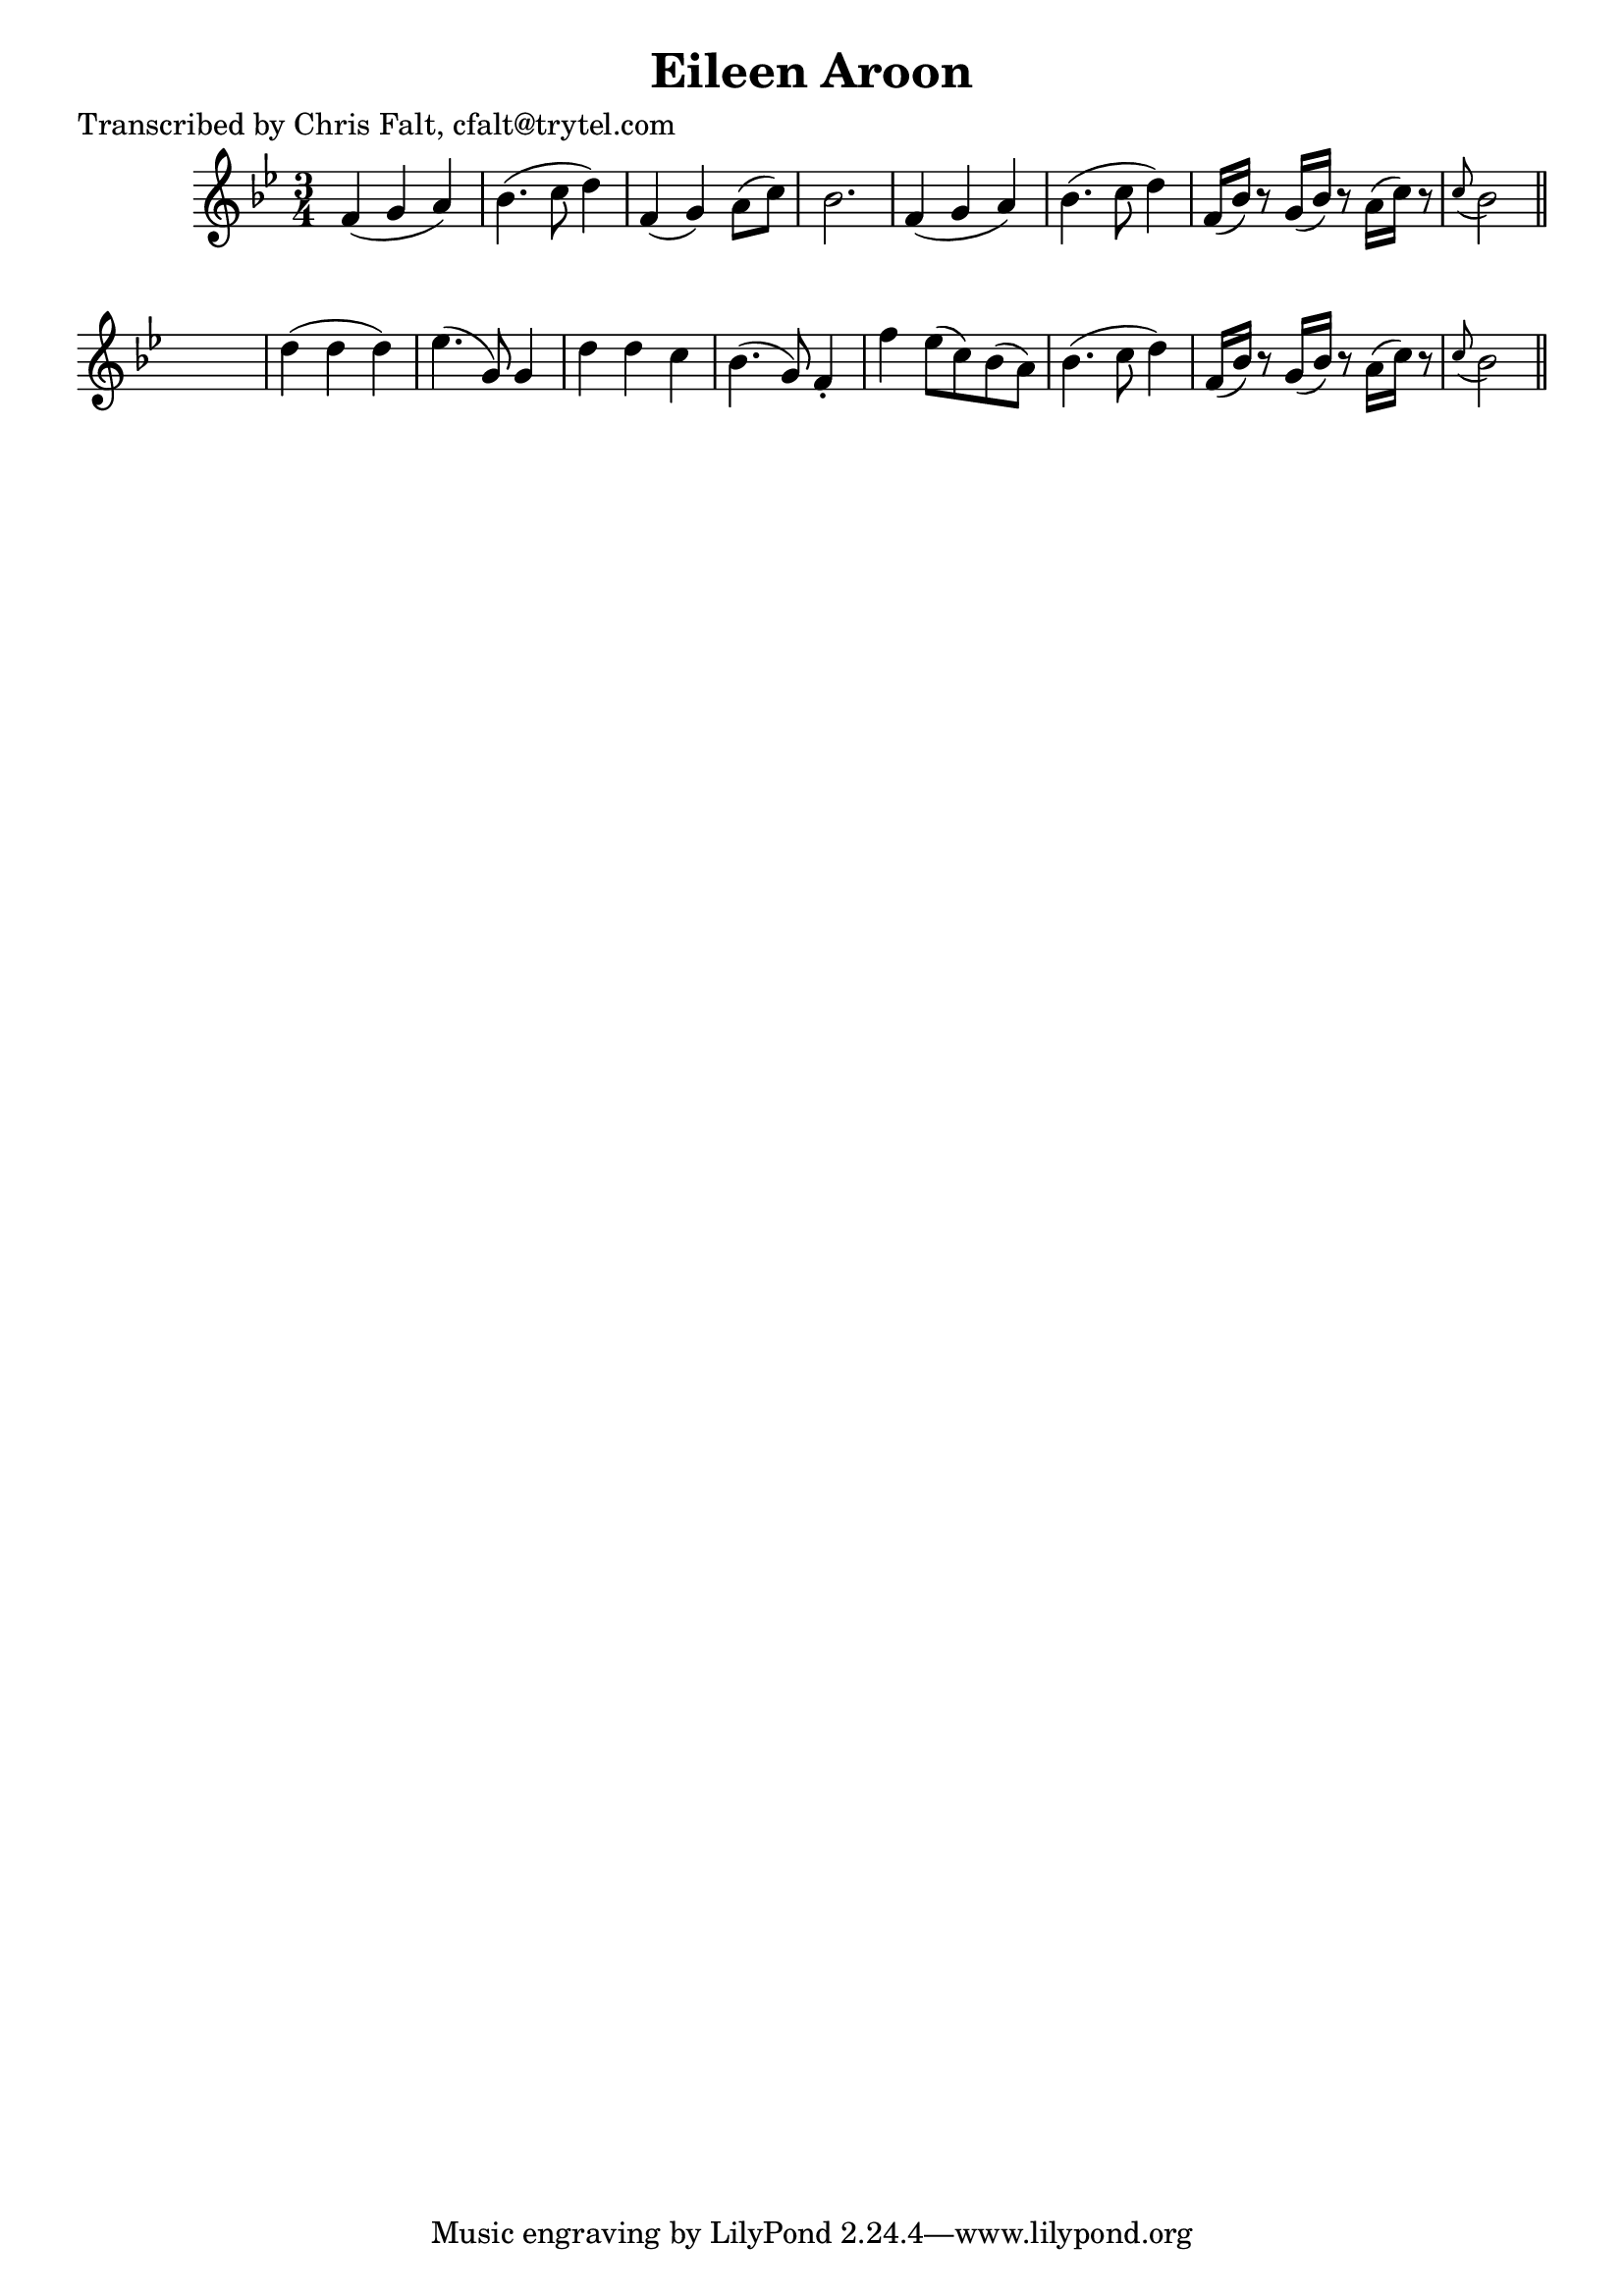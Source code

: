 
\version "2.16.2"
% automatically converted by musicxml2ly from xml/0393_cf.xml

%% additional definitions required by the score:
\language "english"


\header {
    poet = "Transcribed by Chris Falt, cfalt@trytel.com"
    encoder = "abc2xml version 63"
    encodingdate = "2015-01-25"
    title = "Eileen Aroon"
    }

\layout {
    \context { \Score
        autoBeaming = ##f
        }
    }
PartPOneVoiceOne =  \relative f' {
    \key bf \major \time 3/4 f4 ( g4 a4 ) | % 2
    bf4. ( c8 d4 ) | % 3
    f,4 ( g4 ) a8 ( [ c8 ) ] | % 4
    bf2. | % 5
    f4 ( g4 a4 ) | % 6
    bf4. ( c8 d4 ) | % 7
    f,16 ( [ bf16 ) ] r8 g16 ( [ bf16 ) ] r8 a16 ( [ c16 ) ] r8 | % 8
    \grace { c8 ( } bf2 ) \bar "||"
    s4 | % 9
    d4 ( d4 d4 ) | \barNumberCheck #10
    ef4. ( g,8 ) g4 | % 11
    d'4 d4 c4 | % 12
    bf4. ( g8 ) f4 -. | % 13
    f'4 ef8 ( [ c8 ) bf8 ( a8 ) ] | % 14
    bf4. ( c8 d4 ) | % 15
    f,16 ( [ bf16 ) ] r8 g16 ( [ bf16 ) ] r8 a16 ( [ c16 ) ] r8 | % 16
    \grace { c8 ( } bf2 ) \bar "||"
    }


% The score definition
\score {
    <<
        \new Staff <<
            \context Staff << 
                \context Voice = "PartPOneVoiceOne" { \PartPOneVoiceOne }
                >>
            >>
        
        >>
    \layout {}
    % To create MIDI output, uncomment the following line:
    %  \midi {}
    }

